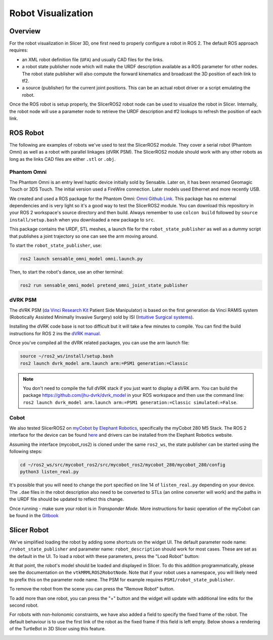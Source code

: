
"""""""""""""""""""
Robot Visualization
"""""""""""""""""""

========
Overview
========

For the robot visualization in Slicer 3D, one first need to properly
configure a robot in ROS 2.  The default ROS approach requires:

* an XML robot definition file (``UFA``) and usually CAD files for
  the links.

* a robot state publisher node which will make the URDF description
  available as a ROS parameter for other nodes.  The robot state
  publisher will also compute the forward kinematics and broadcast the
  3D position of each link to tf2.

* a source (publisher) for the current joint positions.  This can be
  an actual robot driver or a script emulating the robot.

Once the ROS robot is setup properly, the SlicerROS2 robot node can be
used to visualize the robot in Slicer.  Internally, the robot node
will use a parameter node to retrieve the URDF description and tf2
lookups to refresh the position of each link.

=========
ROS Robot
=========

The following are examples of robots we've used to test the SlicerROS2
module.  They cover a serial robot (Phantom Omni) as well as a robot
with parallel linkages (dVRK PSM).  The SlicerROS2 module should work
with any other robots as long as the links CAD files are either
``.stl`` or ``.obj``.

Phantom Omni
============

The Phantom Omni is an entry level haptic device initially sold by
Sensable.  Later on, it has been renamed Geomagic Touch or 3DS Touch.
The initial version used a FireWire connection.  Later models used
Ethernet and more recently USB.

.. image:: ../images/sensable-omni.png
  :width: 400
  :align: center
  :alt: Sensable Omni in Slicer

We created and used a ROS package for the Phantom Omni: `Omni Github
Link <https://github.com/jhu-saw/ros2_sensable_omni_model>`_.  This
package has no external dependencies and is very light so it's a good
way to test the SlicerROS2 module.  You can download this repository
in your ROS 2 workspace's source directory and then build.  Always
remember to use ``colcon build`` followed by ``source
install/setup.bash`` when you downloaded a new package to ``src``.

This package contains the URDF, STL meshes, a launch file for the
``robot_state_publisher`` as well as a dummy script that publishes a
joint trajectory so one can see the arm moving around.

To start the ``robot_state_publisher``, use:

.. code-block:: bash

  ros2 launch sensable_omni_model omni.launch.py

Then, to start the robot's dance, use an other terminal:

.. code-block:: bash

  ros2 run sensable_omni_model pretend_omni_joint_state_publisher


dVRK PSM
========

The dVRK PSM (`da Vinci Research
Kit <https://dvrk.readthedocs.io/>`_
Patient Side Manipulator) is based on the first generation da Vinci
RAMIS system (Robotically Assisted Minimally Invasive Surgery) sold by
ISI (`Intuitive Surgical systems <https://www.intuitive.com/>`_).

.. image:: ../images/dVRK-PSM.png
  :width: 400
  :align: center
  :alt: dVRK PSM in Slicer

Installing the dVRK code base is not too difficult but it will take a
few minutes to compile.  You can find the build instructions for ROS 2
ins the `dVRK manual
<https://dvrk.readthedocs.io/en/latest/pages/software/compilation/ros2.html>`_.

Once you've compiled all the dVRK related packages, you can use the arm launch file:

.. code-block:: bash

   source ~/ros2_ws/install/setup.bash
   ros2 launch dvrk_model arm.launch arm:=PSM1 generation:=Classic

.. note::

   You don't need to compile the full dVRK stack if you just want to
   display a dVRK arm.  You can build the package
   https://github.com/jhu-dvrk/dvrk_model in your ROS workspace and
   then use the command line: ``ros2 launch dvrk_model arm.launch
   arm:=PSM1 generation:=Classic simulated:=False``.
   
Cobot
=====

We also tested SlicerROS2 on `myCobot by Elephant Robotics
<https://www.elephantrobotics.com/en/mycobot-en/>`_, specifically the
myCobot 280 M5 Stack.  The ROS 2 interface for the device can be found
`here <https://github.com/elephantrobotics/mycobot_ros2>`_ and drivers
can be installed from the Elephant Robotics website.

Assuming the interface (mycobot_ros2) is cloned under the same
``ros2_ws``, the state publisher can be started using the following steps:

.. code-block:: bash

  cd ~/ros2_ws/src/mycobot_ros2/src/mycobot_ros2/mycobot_280/mycobot_280/config
  python3 listen_real.py

It's possible that you will need to change the port specified on line
14 of ``listen_real.py`` depending on your device.  The ``.dae`` files
in the robot description also need to be converted to STLs (an online
converter will work) and the paths in the URDF file should be updated
to reflect this change.

Once running - make sure your robot is in *Transponder Mode*. More
instructions for basic operation of the myCobot can be found in the
`Gitbook
<https://docs.elephantrobotics.com/docs/gitbook-en/2-serialproduct/2.1-280/2.1-280.html>`_

============
Slicer Robot
============


We've simplified loading the robot by adding some shortcuts on the
widget UI. The default parameter node name: ``/robot_state_publisher``
and parameter name: ``robot_description`` should work for most
cases. These are set as the default in the UI. To load a robot with
these parameters, press the "Load Robot" button:

.. image:: ../images/LoadRobot.png
  :width: 300
  :align: center
  :alt: Defining a robot in Slicer

At that point, the robot's model should be loaded and displayed in
Slicer. To do this addition programmatically, please see the
documentation on the ``vtkMRMLROS2RobotNode``. Note that if your robot
uses a namespace, you will likely need to prefix this on the parameter
node name. The PSM for example requires
``PSM1/robot_state_publisher``.

To remove the robot from the scene you can press the "Remove Robot" button.

.. image:: ../images/RemoveRobot.png
  :width: 300
  :align: center
  :alt: Defining a robot with a namespace in Slicer

To add more than one robot, you can press the "+" button and the
widget will update with additional line edits for the second robot.

.. image:: ../images/AddRobot.png
  :width: 300
  :align: center
  :alt: Defining a robot with a namespace in Slicer

For robots with non-holonomic constraints, we have also added a field
to specify the fixed frame of the robot. The default behaviour is to use
the first link of the robot as the fixed frame if this field is left empty.
Below shows a rendering of the TurtleBot in 3D Slicer using this feature.

.. image:: ../images/turtlebot.gif
  :width: 800
  :align: center
  :alt: Defining a robot with a namespace in Slicer

